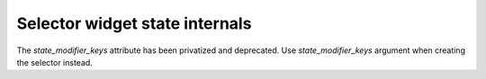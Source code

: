 Selector widget state internals
~~~~~~~~~~~~~~~~~~~~~~~~~~~~~~~
The *state_modifier_keys* attribute has been privatized and deprecated. Use
*state_modifier_keys* argument when creating the selector instead.
